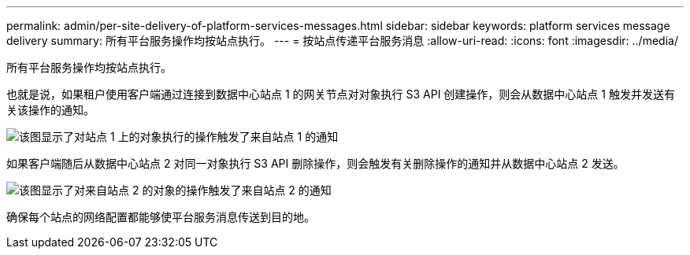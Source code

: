 ---
permalink: admin/per-site-delivery-of-platform-services-messages.html 
sidebar: sidebar 
keywords: platform services message delivery 
summary: 所有平台服务操作均按站点执行。 
---
= 按站点传递平台服务消息
:allow-uri-read: 
:icons: font
:imagesdir: ../media/


[role="lead"]
所有平台服务操作均按站点执行。

也就是说，如果租户使用客户端通过连接到数据中心站点 1 的网关节点对对象执行 S3 API 创建操作，则会从数据中心站点 1 触发并发送有关该操作的通知。

image::../media/notification_multiple_sites.gif[该图显示了对站点 1 上的对象执行的操作触发了来自站点 1 的通知]

如果客户端随后从数据中心站点 2 对同一对象执行 S3 API 删除操作，则会触发有关删除操作的通知并从数据中心站点 2 发送。

image::../media/notifications_site_2.gif[该图显示了对来自站点 2 的对象的操作触发了来自站点 2 的通知]

确保每个站点的网络配置都能够使平台服务消息传送到目的地。
